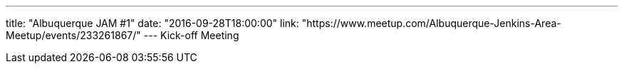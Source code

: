 ---
title: "Albuquerque JAM #1"
date: "2016-09-28T18:00:00"
link: "https://www.meetup.com/Albuquerque-Jenkins-Area-Meetup/events/233261867/"
---
Kick-off Meeting
